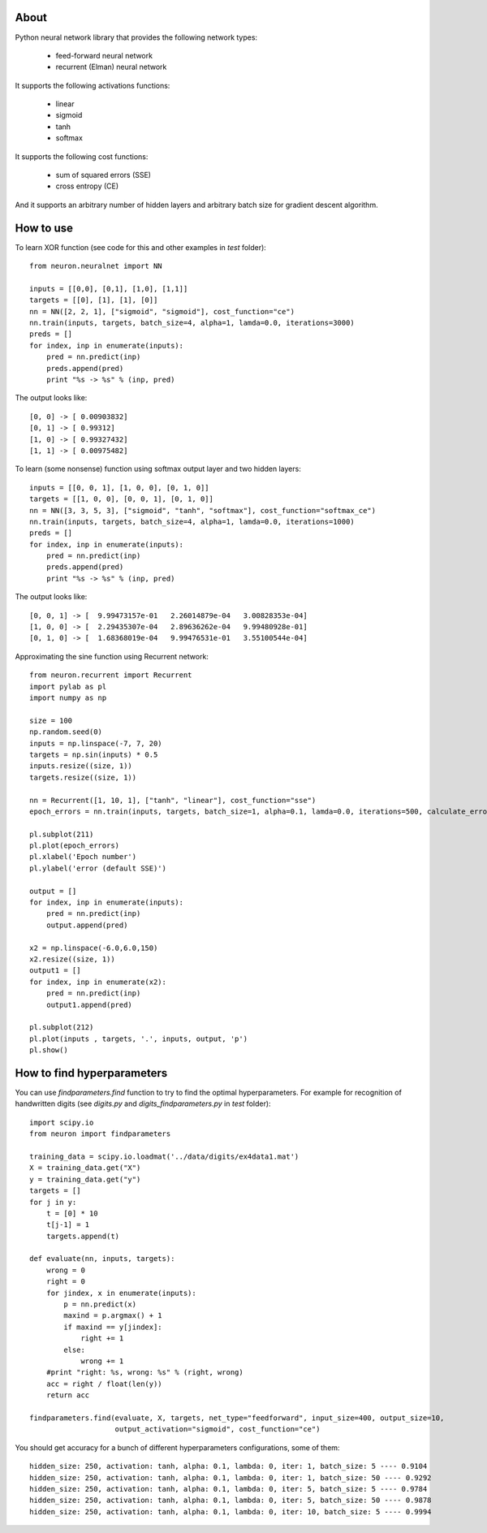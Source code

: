 About
=====

Python neural network library that provides the following network types:
 
 * feed-forward neural network
 * recurrent (Elman) neural network 

It supports the following activations functions:
 
 * linear
 * sigmoid
 * tanh
 * softmax
 
It supports the following cost functions:

 * sum of squared errors (SSE)
 * cross entropy (CE)
 
And it supports an arbitrary number of hidden layers and arbitrary batch size for gradient descent algorithm.

How to use
=====

To learn XOR function (see code for this and other examples in *test* folder):

::

    from neuron.neuralnet import NN
	
    inputs = [[0,0], [0,1], [1,0], [1,1]]
    targets = [[0], [1], [1], [0]]
    nn = NN([2, 2, 1], ["sigmoid", "sigmoid"], cost_function="ce")
    nn.train(inputs, targets, batch_size=4, alpha=1, lamda=0.0, iterations=3000)
    preds = []
    for index, inp in enumerate(inputs):
        pred = nn.predict(inp)
        preds.append(pred)
        print "%s -> %s" % (inp, pred)
    
The output looks like:

::

	[0, 0] -> [ 0.00903832]
	[0, 1] -> [ 0.99312]
	[1, 0] -> [ 0.99327432]
	[1, 1] -> [ 0.00975482]

To learn (some nonsense) function using softmax output layer and two hidden layers:

::

    inputs = [[0, 0, 1], [1, 0, 0], [0, 1, 0]]
    targets = [[1, 0, 0], [0, 0, 1], [0, 1, 0]]
    nn = NN([3, 3, 5, 3], ["sigmoid", "tanh", "softmax"], cost_function="softmax_ce")
    nn.train(inputs, targets, batch_size=4, alpha=1, lamda=0.0, iterations=1000)
    preds = []
    for index, inp in enumerate(inputs):
        pred = nn.predict(inp)
        preds.append(pred)
        print "%s -> %s" % (inp, pred)
        
The output looks like:

::

	[0, 0, 1] -> [  9.99473157e-01   2.26014879e-04   3.00828353e-04]
	[1, 0, 0] -> [  2.29435307e-04   2.89636262e-04   9.99480928e-01]
	[0, 1, 0] -> [  1.68368019e-04   9.99476531e-01   3.55100544e-04]
	
Approximating the sine function using Recurrent network:

::

    from neuron.recurrent import Recurrent
    import pylab as pl
    import numpy as np
    
    size = 100
    np.random.seed(0)
    inputs = np.linspace(-7, 7, 20)
    targets = np.sin(inputs) * 0.5
    inputs.resize((size, 1))
    targets.resize((size, 1))

    nn = Recurrent([1, 10, 1], ["tanh", "linear"], cost_function="sse")
    epoch_errors = nn.train(inputs, targets, batch_size=1, alpha=0.1, lamda=0.0, iterations=500, calculate_errors=True)
    
    pl.subplot(211)
    pl.plot(epoch_errors)
    pl.xlabel('Epoch number')
    pl.ylabel('error (default SSE)')
    
    output = []
    for index, inp in enumerate(inputs):
        pred = nn.predict(inp)
        output.append(pred)
        
    x2 = np.linspace(-6.0,6.0,150)
    x2.resize((size, 1))
    output1 = []
    for index, inp in enumerate(x2):
        pred = nn.predict(inp)
        output1.append(pred)
    
    pl.subplot(212)
    pl.plot(inputs , targets, '.', inputs, output, 'p')
    pl.show()


.. image:: https://raw.github.com/miha-stopar/nnets/master/test/sine.png


How to find hyperparameters
=====

You can use *findparameters.find* function to try to find the optimal hyperparameters. For example for recognition of
handwritten digits (see *digits.py* and *digits_findparameters.py* in *test* folder):

::

    import scipy.io
    from neuron import findparameters

    training_data = scipy.io.loadmat('../data/digits/ex4data1.mat')
    X = training_data.get("X")
    y = training_data.get("y")
    targets = []
    for j in y:
        t = [0] * 10
        t[j-1] = 1
        targets.append(t)
        
    def evaluate(nn, inputs, targets):
        wrong = 0
        right = 0
        for jindex, x in enumerate(inputs):
            p = nn.predict(x)
            maxind = p.argmax() + 1
            if maxind == y[jindex]:
                right += 1
            else:
                wrong += 1
        #print "right: %s, wrong: %s" % (right, wrong)
        acc = right / float(len(y))
        return acc
        
    findparameters.find(evaluate, X, targets, net_type="feedforward", input_size=400, output_size=10, 
                        output_activation="sigmoid", cost_function="ce")
 

You should get accuracy for a bunch of different hyperparameters configurations, some of them:
 
::
 
	hidden_size: 250, activation: tanh, alpha: 0.1, lambda: 0, iter: 1, batch_size: 5 ---- 0.9104
	hidden_size: 250, activation: tanh, alpha: 0.1, lambda: 0, iter: 1, batch_size: 50 ---- 0.9292
	hidden_size: 250, activation: tanh, alpha: 0.1, lambda: 0, iter: 5, batch_size: 5 ---- 0.9784
	hidden_size: 250, activation: tanh, alpha: 0.1, lambda: 0, iter: 5, batch_size: 50 ---- 0.9878
	hidden_size: 250, activation: tanh, alpha: 0.1, lambda: 0, iter: 10, batch_size: 5 ---- 0.9994
	





